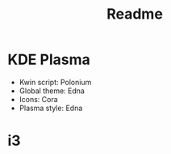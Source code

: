 #+title: Readme

* KDE Plasma
+ Kwin script: Polonium
+ Global theme: Edna
+ Icons: Cora
+ Plasma style: Edna


* i3
